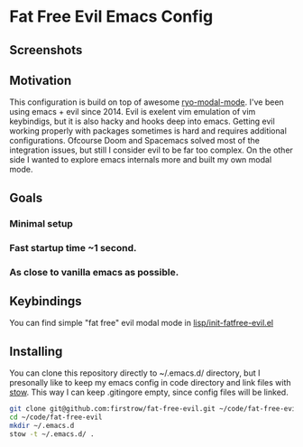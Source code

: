* Fat Free Evil Emacs Config
** Screenshots
** Motivation
   This configuration is build on top of awesome [[https://github.com/Kungsgeten/ryo-modal][ryo-modal-mode]]. 
   I've been using emacs + evil since 2014. Evil is exelent vim emulation
   of vim keybindigs, but it is also hacky and hooks deep into emacs. Getting evil working properly with packages sometimes is hard and requires additional configurations.
   Ofcourse Doom and Spacemacs solved most of the integration issues, but still I consider evil to be far too complex.
   On the other side I wanted to explore emacs internals more and built my own modal mode.
** Goals
*** Minimal setup
*** Fast startup time ~1 second.
*** As close to vanilla emacs as possible.
** Keybindings
   You can find simple "fat free" evil modal mode in [[https://github.com/firstrow/fat-free-evil/blob/master/lisp/init-fatfree-evil.el][lisp/init-fatfree-evil.el]]
** Installing
You can clone this repository directly to ~/.emacs.d/ directory, but I presonally like to keep my emacs config in code directory and link files with [[https://www.gnu.org/software/stow/manual/stow.html][stow]].
This way I can keep .gitingore empty, since config files will be linked.

#+BEGIN_SRC sh
git clone git@github.com:firstrow/fat-free-evil.git ~/code/fat-free-evil
cd ~/code/fat-free-evil
mkdir ~/.emacs.d
stow -t ~/.emacs.d/ .
#+END_SRC
